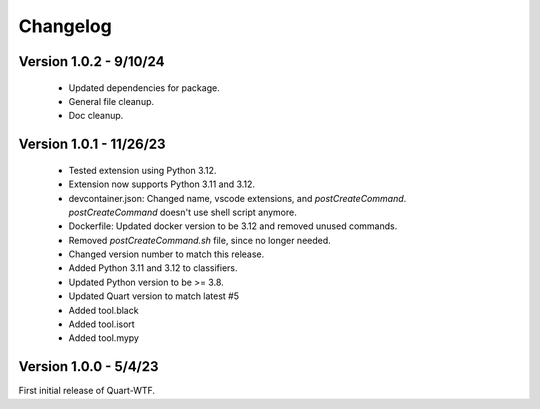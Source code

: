 .. _changelog:

---------
Changelog
---------

Version 1.0.2 - 9/10/24
-----------------------

    - Updated dependencies for package.
    - General file cleanup. 
    - Doc cleanup. 

Version 1.0.1 - 11/26/23
-----------------------

    - Tested extension using Python 3.12.
    - Extension now supports Python 3.11 and 3.12.
    - devcontainer.json: Changed name, vscode extensions, and `postCreateCommand`. `postCreateCommand` doesn't use shell script anymore.
    - Dockerfile: Updated docker version to be 3.12 and removed unused commands.
    - Removed `postCreateCommand.sh` file, since no longer needed.
    - Changed version number to match this release.
    - Added Python 3.11 and 3.12 to classifiers.
    - Updated Python version to be >= 3.8.
    - Updated Quart version to match latest  #5  
    - Added tool.black
    - Added tool.isort
    - Added tool.mypy

Version 1.0.0 - 5/4/23
-----------------------

First initial release of Quart-WTF.